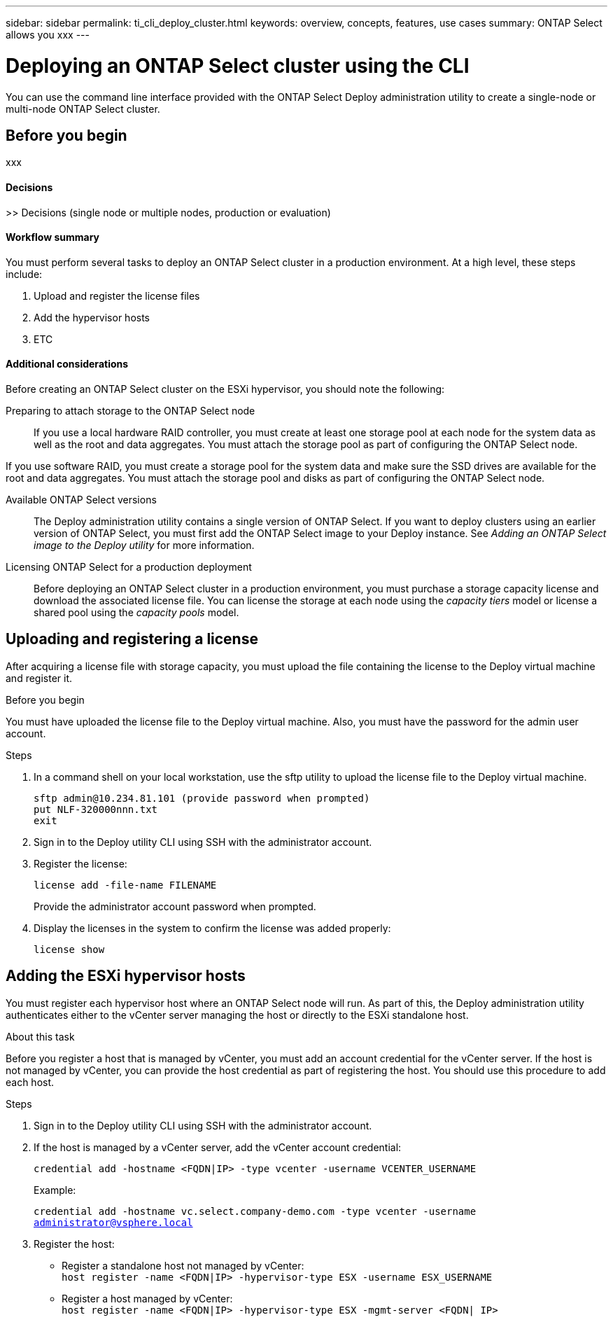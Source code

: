 ---
sidebar: sidebar
permalink: ti_cli_deploy_cluster.html
keywords: overview, concepts, features, use cases
summary: ONTAP Select allows you xxx
---

= Deploying an ONTAP Select cluster using the CLI
:hardbreaks:
:nofooter:
:icons: font
:linkattrs:
:imagesdir: ./media/

[.lead]
You can use the command line interface provided with the ONTAP Select Deploy administration utility to create a single-node or multi-node ONTAP Select cluster.

== Before you begin

xxx

==== Decisions
>> Decisions (single node or multiple nodes, production or evaluation)

==== Workflow summary

You must perform several tasks to deploy an ONTAP Select cluster in a production environment. At a high level, these steps include:

. Upload and register the license files
. Add the hypervisor hosts
. ETC

==== Additional considerations

Before creating an ONTAP Select cluster on the ESXi hypervisor, you should note the following:

Preparing to attach storage to the ONTAP Select node::
If you use a local hardware RAID controller, you must create at least one storage pool at each node for the system data as well as the root and data aggregates. You must attach the storage pool as part of configuring the ONTAP Select node.

If you use software RAID, you must create a storage pool for the system data and make sure the SSD drives are available for the root and data aggregates. You must attach the storage pool and disks as part of configuring the ONTAP Select node.

Available ONTAP Select versions::
The Deploy administration utility contains a single version of ONTAP Select. If you want to deploy clusters using an earlier version of ONTAP Select, you must first add the ONTAP Select image to your Deploy instance. See _Adding an ONTAP Select image to the Deploy utility_ for more information.

Licensing ONTAP Select for a production deployment::
Before deploying an ONTAP Select cluster in a production environment, you must purchase a storage capacity license and download the associated license file. You can license the storage at each node using the _capacity tiers_ model or license a shared pool using the _capacity pools_ model.

== Uploading and registering a license

After acquiring a license file with storage capacity, you must upload the file containing the license to the Deploy virtual machine and register it.

.Before you begin

You must have uploaded the license file to the Deploy virtual machine. Also, you must have the password for the admin user account.

.Steps

. In a command shell on your local workstation, use the sftp utility to upload the license file to the Deploy virtual machine.
+
`sftp admin@10.234.81.101 (provide password when prompted)`
`put NLF-320000nnn.txt`
`exit`

. Sign in to the Deploy utility CLI using SSH with the administrator account.

. Register the license:
+
`license add -file-name FILENAME`
+
Provide the administrator account password when prompted.

. Display the licenses in the system to confirm the license was added properly:
+
`license show`

== Adding the ESXi hypervisor hosts

You must register each hypervisor host where an ONTAP Select node will run. As part of this, the Deploy administration utility authenticates either to the vCenter server managing the host or directly to the ESXi standalone host.

.About this task

Before you register a host that is managed by vCenter, you must add an account credential for the vCenter server. If the host is not managed by vCenter, you can provide the host credential as part of registering the host. You should use this procedure to add each host.

.Steps

. Sign in to the Deploy utility CLI using SSH with the administrator account.

. If the host is managed by a vCenter server, add the vCenter account credential:
+
`credential add -hostname <FQDN|IP> -type vcenter -username VCENTER_USERNAME`
+
Example:
+
`credential add -hostname vc.select.company-demo.com -type vcenter -username administrator@vsphere.local`

. Register the host:

* Register a standalone host not managed by vCenter:
`host register -name <FQDN|IP> -hypervisor-type ESX -username ESX_USERNAME`

* Register a host managed by vCenter:
`host register -name <FQDN|IP> -hypervisor-type ESX -mgmt-server <FQDN| IP>`
